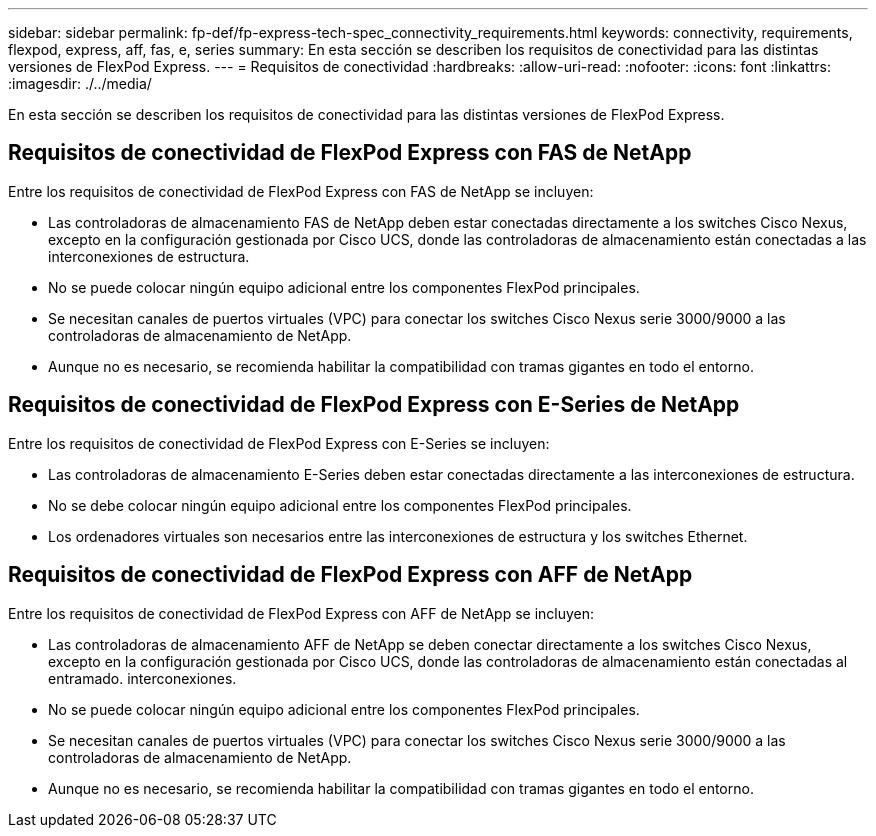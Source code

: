 ---
sidebar: sidebar 
permalink: fp-def/fp-express-tech-spec_connectivity_requirements.html 
keywords: connectivity, requirements, flexpod, express, aff, fas, e, series 
summary: En esta sección se describen los requisitos de conectividad para las distintas versiones de FlexPod Express. 
---
= Requisitos de conectividad
:hardbreaks:
:allow-uri-read: 
:nofooter: 
:icons: font
:linkattrs: 
:imagesdir: ./../media/


En esta sección se describen los requisitos de conectividad para las distintas versiones de FlexPod Express.



== Requisitos de conectividad de FlexPod Express con FAS de NetApp

Entre los requisitos de conectividad de FlexPod Express con FAS de NetApp se incluyen:

* Las controladoras de almacenamiento FAS de NetApp deben estar conectadas directamente a los switches Cisco Nexus, excepto en la configuración gestionada por Cisco UCS, donde las controladoras de almacenamiento están conectadas a las interconexiones de estructura.
* No se puede colocar ningún equipo adicional entre los componentes FlexPod principales.
* Se necesitan canales de puertos virtuales (VPC) para conectar los switches Cisco Nexus serie 3000/9000 a las controladoras de almacenamiento de NetApp.
* Aunque no es necesario, se recomienda habilitar la compatibilidad con tramas gigantes en todo el entorno.




== Requisitos de conectividad de FlexPod Express con E-Series de NetApp

Entre los requisitos de conectividad de FlexPod Express con E-Series se incluyen:

* Las controladoras de almacenamiento E-Series deben estar conectadas directamente a las interconexiones de estructura.
* No se debe colocar ningún equipo adicional entre los componentes FlexPod principales.
* Los ordenadores virtuales son necesarios entre las interconexiones de estructura y los switches Ethernet.




== Requisitos de conectividad de FlexPod Express con AFF de NetApp

Entre los requisitos de conectividad de FlexPod Express con AFF de NetApp se incluyen:

* Las controladoras de almacenamiento AFF de NetApp se deben conectar directamente a los switches Cisco Nexus, excepto en la configuración gestionada por Cisco UCS, donde las controladoras de almacenamiento están conectadas al entramado. interconexiones.
* No se puede colocar ningún equipo adicional entre los componentes FlexPod principales.
* Se necesitan canales de puertos virtuales (VPC) para conectar los switches Cisco Nexus serie 3000/9000 a las controladoras de almacenamiento de NetApp.
* Aunque no es necesario, se recomienda habilitar la compatibilidad con tramas gigantes en todo el entorno.

